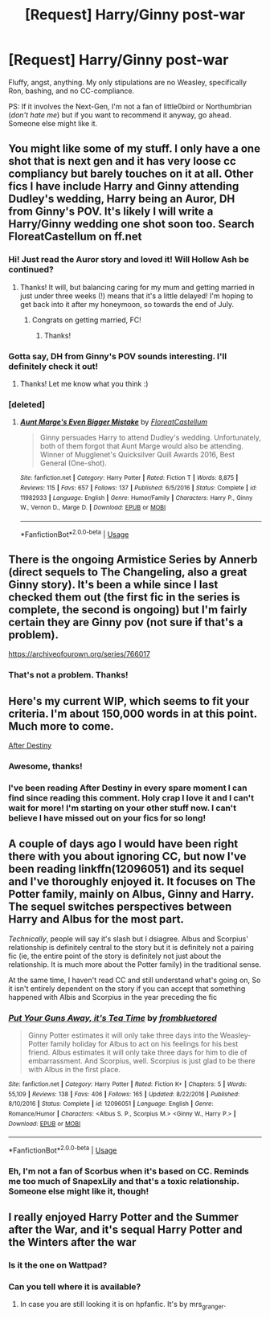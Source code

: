 #+TITLE: [Request] Harry/Ginny post-war

* [Request] Harry/Ginny post-war
:PROPERTIES:
:Author: abnormalopinion
:Score: 3
:DateUnix: 1529393843.0
:DateShort: 2018-Jun-19
:FlairText: Request
:END:
Fluffy, angst, anything. My only stipulations are no Weasley, specifically Ron, bashing, and no CC-compliance.

PS: If it involves the Next-Gen, I'm not a fan of little0bird or Northumbrian (/don't hate me/) but if you want to recommend it anyway, go ahead. Someone else might like it.


** You might like some of my stuff. I only have a one shot that is next gen and it has very loose cc compliancy but barely touches on it at all. Other fics I have include Harry and Ginny attending Dudley's wedding, Harry being an Auror, DH from Ginny's POV. It's likely I will write a Harry/Ginny wedding one shot soon too. Search FloreatCastellum on ff.net
:PROPERTIES:
:Author: FloreatCastellum
:Score: 7
:DateUnix: 1529401923.0
:DateShort: 2018-Jun-19
:END:

*** Hi! Just read the Auror story and loved it! Will Hollow Ash be continued?
:PROPERTIES:
:Score: 2
:DateUnix: 1529431852.0
:DateShort: 2018-Jun-19
:END:

**** Thanks! It will, but balancing caring for my mum and getting married in just under three weeks (!) means that it's a little delayed! I'm hoping to get back into it after my honeymoon, so towards the end of July.
:PROPERTIES:
:Author: FloreatCastellum
:Score: 3
:DateUnix: 1529436344.0
:DateShort: 2018-Jun-19
:END:

***** Congrats on getting married, FC!
:PROPERTIES:
:Author: silver_fire_lizard
:Score: 1
:DateUnix: 1529469467.0
:DateShort: 2018-Jun-20
:END:

****** Thanks!
:PROPERTIES:
:Author: FloreatCastellum
:Score: 2
:DateUnix: 1529478181.0
:DateShort: 2018-Jun-20
:END:


*** Gotta say, DH from Ginny's POV sounds interesting. I'll definitely check it out!
:PROPERTIES:
:Author: abnormalopinion
:Score: 1
:DateUnix: 1529425298.0
:DateShort: 2018-Jun-19
:END:

**** Thanks! Let me know what you think :)
:PROPERTIES:
:Author: FloreatCastellum
:Score: 2
:DateUnix: 1529425564.0
:DateShort: 2018-Jun-19
:END:


*** [deleted]
:PROPERTIES:
:Score: 0
:DateUnix: 1529403223.0
:DateShort: 2018-Jun-19
:END:

**** [[https://www.fanfiction.net/s/11982933/1/][*/Aunt Marge's Even Bigger Mistake/*]] by [[https://www.fanfiction.net/u/6993240/FloreatCastellum][/FloreatCastellum/]]

#+begin_quote
  Ginny persuades Harry to attend Dudley's wedding. Unfortunately, both of them forgot that Aunt Marge would also be attending. Winner of Mugglenet's Quicksilver Quill Awards 2016, Best General (One-shot).
#+end_quote

^{/Site/:} ^{fanfiction.net} ^{*|*} ^{/Category/:} ^{Harry} ^{Potter} ^{*|*} ^{/Rated/:} ^{Fiction} ^{T} ^{*|*} ^{/Words/:} ^{8,875} ^{*|*} ^{/Reviews/:} ^{115} ^{*|*} ^{/Favs/:} ^{657} ^{*|*} ^{/Follows/:} ^{137} ^{*|*} ^{/Published/:} ^{6/5/2016} ^{*|*} ^{/Status/:} ^{Complete} ^{*|*} ^{/id/:} ^{11982933} ^{*|*} ^{/Language/:} ^{English} ^{*|*} ^{/Genre/:} ^{Humor/Family} ^{*|*} ^{/Characters/:} ^{Harry} ^{P.,} ^{Ginny} ^{W.,} ^{Vernon} ^{D.,} ^{Marge} ^{D.} ^{*|*} ^{/Download/:} ^{[[http://www.ff2ebook.com/old/ffn-bot/index.php?id=11982933&source=ff&filetype=epub][EPUB]]} ^{or} ^{[[http://www.ff2ebook.com/old/ffn-bot/index.php?id=11982933&source=ff&filetype=mobi][MOBI]]}

--------------

*FanfictionBot*^{2.0.0-beta} | [[https://github.com/tusing/reddit-ffn-bot/wiki/Usage][Usage]]
:PROPERTIES:
:Author: FanfictionBot
:Score: 4
:DateUnix: 1529403239.0
:DateShort: 2018-Jun-19
:END:


** There is the ongoing Armistice Series by Annerb (direct sequels to The Changeling, also a great Ginny story). It's been a while since I last checked them out (the first fic in the series is complete, the second is ongoing) but I'm fairly certain they are Ginny pov (not sure if that's a problem).

[[https://archiveofourown.org/series/766017]]
:PROPERTIES:
:Score: 6
:DateUnix: 1529410926.0
:DateShort: 2018-Jun-19
:END:

*** That's not a problem. Thanks!
:PROPERTIES:
:Author: abnormalopinion
:Score: 1
:DateUnix: 1529425234.0
:DateShort: 2018-Jun-19
:END:


** Here's my current WIP, which seems to fit your criteria. I'm about 150,000 words in at this point. Much more to come.

[[http://archive.hpfanfictalk.com/viewstory.php?sid=721][After Destiny]]
:PROPERTIES:
:Author: cambangst
:Score: 3
:DateUnix: 1529399060.0
:DateShort: 2018-Jun-19
:END:

*** Awesome, thanks!
:PROPERTIES:
:Author: abnormalopinion
:Score: 2
:DateUnix: 1529425332.0
:DateShort: 2018-Jun-19
:END:


*** I've been reading After Destiny in every spare moment I can find since reading this comment. Holy crap I love it and I can't wait for more! I'm starting on your other stuff now. I can't believe I have missed out on your fics for so long!
:PROPERTIES:
:Author: gundykat
:Score: 2
:DateUnix: 1529551601.0
:DateShort: 2018-Jun-21
:END:


** A couple of days ago I would have been right there with you about ignoring CC, but now I've been reading linkffn(12096051) and its sequel and I've thoroughly enjoyed it. It focuses on The Potter family, mainly on Albus, Ginny and Harry. The sequel switches perspectives between Harry and Albus for the most part.

/Technically/, people will say it's slash but I dsiagree. Albus and Scorpius' relationship is definitely central to the story but it is definitely not a pairing fic (ie, the entire point of the story is definitely not just about the relationship. It is much more about the Potter family) in the traditional sense.

At the same time, I haven't read CC and still understand what's going on, So it isn't entirely dependent on the story if you can accept that something happened with Albis and Scorpius in the year preceding the fic
:PROPERTIES:
:Author: Pudpop
:Score: 1
:DateUnix: 1529403283.0
:DateShort: 2018-Jun-19
:END:

*** [[https://www.fanfiction.net/s/12096051/1/][*/Put Your Guns Away, it's Tea Time/*]] by [[https://www.fanfiction.net/u/3994024/frombluetored][/frombluetored/]]

#+begin_quote
  Ginny Potter estimates it will only take three days into the Weasley-Potter family holiday for Albus to act on his feelings for his best friend. Albus estimates it will only take three days for him to die of embarrassment. And Scorpius, well. Scorpius is just glad to be there with Albus in the first place.
#+end_quote

^{/Site/:} ^{fanfiction.net} ^{*|*} ^{/Category/:} ^{Harry} ^{Potter} ^{*|*} ^{/Rated/:} ^{Fiction} ^{K+} ^{*|*} ^{/Chapters/:} ^{5} ^{*|*} ^{/Words/:} ^{55,109} ^{*|*} ^{/Reviews/:} ^{138} ^{*|*} ^{/Favs/:} ^{406} ^{*|*} ^{/Follows/:} ^{165} ^{*|*} ^{/Updated/:} ^{8/22/2016} ^{*|*} ^{/Published/:} ^{8/10/2016} ^{*|*} ^{/Status/:} ^{Complete} ^{*|*} ^{/id/:} ^{12096051} ^{*|*} ^{/Language/:} ^{English} ^{*|*} ^{/Genre/:} ^{Romance/Humor} ^{*|*} ^{/Characters/:} ^{<Albus} ^{S.} ^{P.,} ^{Scorpius} ^{M.>} ^{<Ginny} ^{W.,} ^{Harry} ^{P.>} ^{*|*} ^{/Download/:} ^{[[http://www.ff2ebook.com/old/ffn-bot/index.php?id=12096051&source=ff&filetype=epub][EPUB]]} ^{or} ^{[[http://www.ff2ebook.com/old/ffn-bot/index.php?id=12096051&source=ff&filetype=mobi][MOBI]]}

--------------

*FanfictionBot*^{2.0.0-beta} | [[https://github.com/tusing/reddit-ffn-bot/wiki/Usage][Usage]]
:PROPERTIES:
:Author: FanfictionBot
:Score: 2
:DateUnix: 1529403298.0
:DateShort: 2018-Jun-19
:END:


*** Eh, I'm not a fan of Scorbus when it's based on CC. Reminds me too much of SnapexLily and that's a toxic relationship. Someone else might like it, though!
:PROPERTIES:
:Author: abnormalopinion
:Score: 1
:DateUnix: 1529425457.0
:DateShort: 2018-Jun-19
:END:


** I really enjoyed Harry Potter and the Summer after the War, and it's sequal Harry Potter and the Winters after the war
:PROPERTIES:
:Author: jesomree
:Score: 1
:DateUnix: 1529411246.0
:DateShort: 2018-Jun-19
:END:

*** Is it the one on Wattpad?
:PROPERTIES:
:Author: abnormalopinion
:Score: 1
:DateUnix: 1529425598.0
:DateShort: 2018-Jun-19
:END:


*** Can you tell where it is available?
:PROPERTIES:
:Author: lovereading20613
:Score: 1
:DateUnix: 1530547617.0
:DateShort: 2018-Jul-02
:END:

**** In case you are still looking it is on hpfanfic. It's by mrs_granger.
:PROPERTIES:
:Author: HnNaldoR
:Score: 1
:DateUnix: 1531625396.0
:DateShort: 2018-Jul-15
:END:
